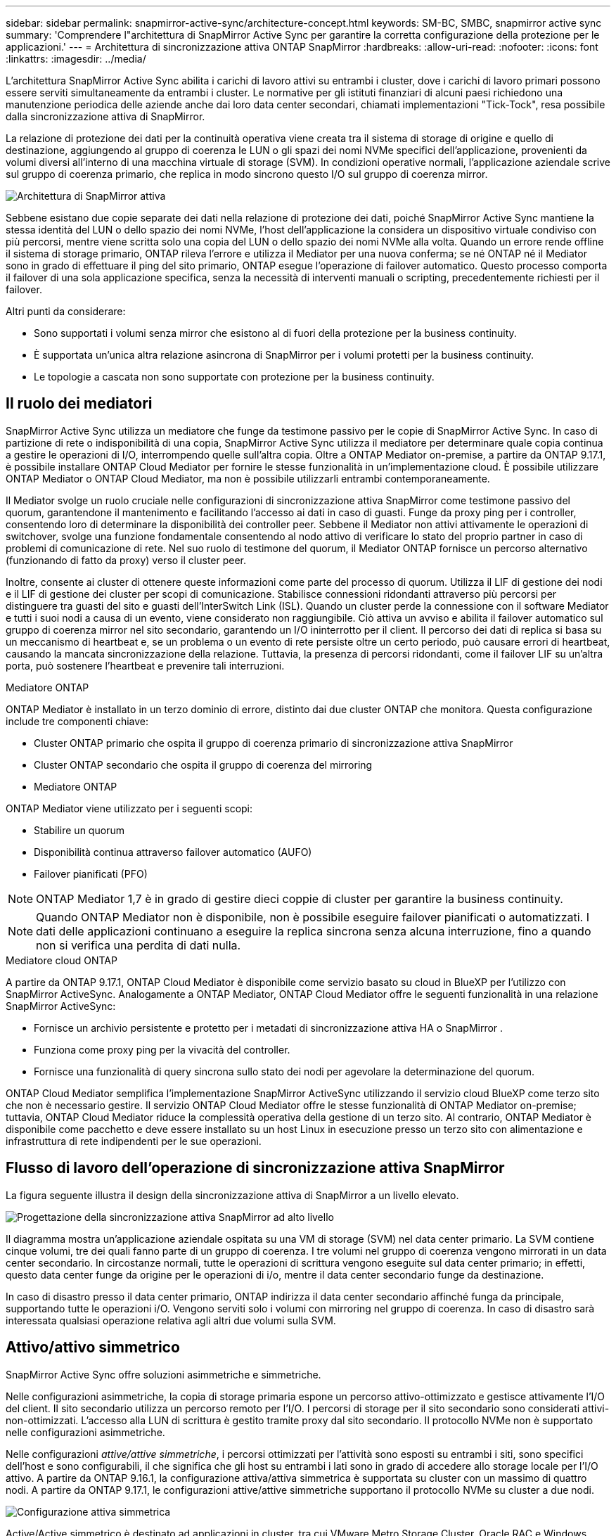 ---
sidebar: sidebar 
permalink: snapmirror-active-sync/architecture-concept.html 
keywords: SM-BC, SMBC, snapmirror active sync 
summary: 'Comprendere l"architettura di SnapMirror Active Sync per garantire la corretta configurazione della protezione per le applicazioni.' 
---
= Architettura di sincronizzazione attiva ONTAP SnapMirror
:hardbreaks:
:allow-uri-read: 
:nofooter: 
:icons: font
:linkattrs: 
:imagesdir: ../media/


[role="lead"]
L'architettura SnapMirror Active Sync abilita i carichi di lavoro attivi su entrambi i cluster, dove i carichi di lavoro primari possono essere serviti simultaneamente da entrambi i cluster. Le normative per gli istituti finanziari di alcuni paesi richiedono una manutenzione periodica delle aziende anche dai loro data center secondari, chiamati implementazioni "Tick-Tock", resa possibile dalla sincronizzazione attiva di SnapMirror.

La relazione di protezione dei dati per la continuità operativa viene creata tra il sistema di storage di origine e quello di destinazione, aggiungendo al gruppo di coerenza le LUN o gli spazi dei nomi NVMe specifici dell'applicazione, provenienti da volumi diversi all'interno di una macchina virtuale di storage (SVM). In condizioni operative normali, l'applicazione aziendale scrive sul gruppo di coerenza primario, che replica in modo sincrono questo I/O sul gruppo di coerenza mirror.

image:snapmirror-active-sync-architecture.png["Architettura di SnapMirror attiva"]

Sebbene esistano due copie separate dei dati nella relazione di protezione dei dati, poiché SnapMirror Active Sync mantiene la stessa identità del LUN o dello spazio dei nomi NVMe, l'host dell'applicazione la considera un dispositivo virtuale condiviso con più percorsi, mentre viene scritta solo una copia del LUN o dello spazio dei nomi NVMe alla volta. Quando un errore rende offline il sistema di storage primario, ONTAP rileva l'errore e utilizza il Mediator per una nuova conferma; se né ONTAP né il Mediator sono in grado di effettuare il ping del sito primario, ONTAP esegue l'operazione di failover automatico. Questo processo comporta il failover di una sola applicazione specifica, senza la necessità di interventi manuali o scripting, precedentemente richiesti per il failover.

Altri punti da considerare:

* Sono supportati i volumi senza mirror che esistono al di fuori della protezione per la business continuity.
* È supportata un'unica altra relazione asincrona di SnapMirror per i volumi protetti per la business continuity.
* Le topologie a cascata non sono supportate con protezione per la business continuity.




== Il ruolo dei mediatori

SnapMirror Active Sync utilizza un mediatore che funge da testimone passivo per le copie di SnapMirror Active Sync. In caso di partizione di rete o indisponibilità di una copia, SnapMirror Active Sync utilizza il mediatore per determinare quale copia continua a gestire le operazioni di I/O, interrompendo quelle sull'altra copia. Oltre a ONTAP Mediator on-premise, a partire da ONTAP 9.17.1, è possibile installare ONTAP Cloud Mediator per fornire le stesse funzionalità in un'implementazione cloud. È possibile utilizzare ONTAP Mediator o ONTAP Cloud Mediator, ma non è possibile utilizzarli entrambi contemporaneamente.

Il Mediator svolge un ruolo cruciale nelle configurazioni di sincronizzazione attiva SnapMirror come testimone passivo del quorum, garantendone il mantenimento e facilitando l'accesso ai dati in caso di guasti. Funge da proxy ping per i controller, consentendo loro di determinare la disponibilità dei controller peer. Sebbene il Mediator non attivi attivamente le operazioni di switchover, svolge una funzione fondamentale consentendo al nodo attivo di verificare lo stato del proprio partner in caso di problemi di comunicazione di rete. Nel suo ruolo di testimone del quorum, il Mediator ONTAP fornisce un percorso alternativo (funzionando di fatto da proxy) verso il cluster peer.

Inoltre, consente ai cluster di ottenere queste informazioni come parte del processo di quorum. Utilizza il LIF di gestione dei nodi e il LIF di gestione dei cluster per scopi di comunicazione. Stabilisce connessioni ridondanti attraverso più percorsi per distinguere tra guasti del sito e guasti dell'InterSwitch Link (ISL). Quando un cluster perde la connessione con il software Mediator e tutti i suoi nodi a causa di un evento, viene considerato non raggiungibile. Ciò attiva un avviso e abilita il failover automatico sul gruppo di coerenza mirror nel sito secondario, garantendo un I/O ininterrotto per il client. Il percorso dei dati di replica si basa su un meccanismo di heartbeat e, se un problema o un evento di rete persiste oltre un certo periodo, può causare errori di heartbeat, causando la mancata sincronizzazione della relazione. Tuttavia, la presenza di percorsi ridondanti, come il failover LIF su un'altra porta, può sostenere l'heartbeat e prevenire tali interruzioni.

.Mediatore ONTAP
ONTAP Mediator è installato in un terzo dominio di errore, distinto dai due cluster ONTAP che monitora. Questa configurazione include tre componenti chiave:

* Cluster ONTAP primario che ospita il gruppo di coerenza primario di sincronizzazione attiva SnapMirror
* Cluster ONTAP secondario che ospita il gruppo di coerenza del mirroring
* Mediatore ONTAP


ONTAP Mediator viene utilizzato per i seguenti scopi:

* Stabilire un quorum
* Disponibilità continua attraverso failover automatico (AUFO)
* Failover pianificati (PFO)



NOTE: ONTAP Mediator 1,7 è in grado di gestire dieci coppie di cluster per garantire la business continuity.


NOTE: Quando ONTAP Mediator non è disponibile, non è possibile eseguire failover pianificati o automatizzati. I dati delle applicazioni continuano a eseguire la replica sincrona senza alcuna interruzione, fino a quando non si verifica una perdita di dati nulla.

.Mediatore cloud ONTAP
A partire da ONTAP 9.17.1, ONTAP Cloud Mediator è disponibile come servizio basato su cloud in BlueXP per l'utilizzo con SnapMirror ActiveSync. Analogamente a ONTAP Mediator, ONTAP Cloud Mediator offre le seguenti funzionalità in una relazione SnapMirror ActiveSync:

* Fornisce un archivio persistente e protetto per i metadati di sincronizzazione attiva HA o SnapMirror .
* Funziona come proxy ping per la vivacità del controller.
* Fornisce una funzionalità di query sincrona sullo stato dei nodi per agevolare la determinazione del quorum.


ONTAP Cloud Mediator semplifica l'implementazione SnapMirror ActiveSync utilizzando il servizio cloud BlueXP come terzo sito che non è necessario gestire. Il servizio ONTAP Cloud Mediator offre le stesse funzionalità di ONTAP Mediator on-premise; tuttavia, ONTAP Cloud Mediator riduce la complessità operativa della gestione di un terzo sito. Al contrario, ONTAP Mediator è disponibile come pacchetto e deve essere installato su un host Linux in esecuzione presso un terzo sito con alimentazione e infrastruttura di rete indipendenti per le sue operazioni.



== Flusso di lavoro dell'operazione di sincronizzazione attiva SnapMirror

La figura seguente illustra il design della sincronizzazione attiva di SnapMirror a un livello elevato.

image:workflow_san_snapmirror_business_continuity.png["Progettazione della sincronizzazione attiva SnapMirror ad alto livello"]

Il diagramma mostra un'applicazione aziendale ospitata su una VM di storage (SVM) nel data center primario. La SVM contiene cinque volumi, tre dei quali fanno parte di un gruppo di coerenza. I tre volumi nel gruppo di coerenza vengono mirrorati in un data center secondario. In circostanze normali, tutte le operazioni di scrittura vengono eseguite sul data center primario; in effetti, questo data center funge da origine per le operazioni di i/o, mentre il data center secondario funge da destinazione.

In caso di disastro presso il data center primario, ONTAP indirizza il data center secondario affinché funga da principale, supportando tutte le operazioni i/O. Vengono serviti solo i volumi con mirroring nel gruppo di coerenza. In caso di disastro sarà interessata qualsiasi operazione relativa agli altri due volumi sulla SVM.



== Attivo/attivo simmetrico

SnapMirror Active Sync offre soluzioni asimmetriche e simmetriche.

Nelle configurazioni asimmetriche, la copia di storage primaria espone un percorso attivo-ottimizzato e gestisce attivamente l'I/O del client. Il sito secondario utilizza un percorso remoto per l'I/O. I percorsi di storage per il sito secondario sono considerati attivi-non-ottimizzati. L'accesso alla LUN di scrittura è gestito tramite proxy dal sito secondario. Il protocollo NVMe non è supportato nelle configurazioni asimmetriche.

Nelle configurazioni _attive/attive simmetriche_, i percorsi ottimizzati per l'attività sono esposti su entrambi i siti, sono specifici dell'host e sono configurabili, il che significa che gli host su entrambi i lati sono in grado di accedere allo storage locale per l'I/O attivo. A partire da ONTAP 9.16.1, la configurazione attiva/attiva simmetrica è supportata su cluster con un massimo di quattro nodi. A partire da ONTAP 9.17.1, le configurazioni attive/attive simmetriche supportano il protocollo NVMe su cluster a due nodi.

image:snapmirror-active-sync-symmetric.png["Configurazione attiva simmetrica"]

Active/Active simmetrico è destinato ad applicazioni in cluster, tra cui VMware Metro Storage Cluster, Oracle RAC e Windows failover Clustering con SQL.
